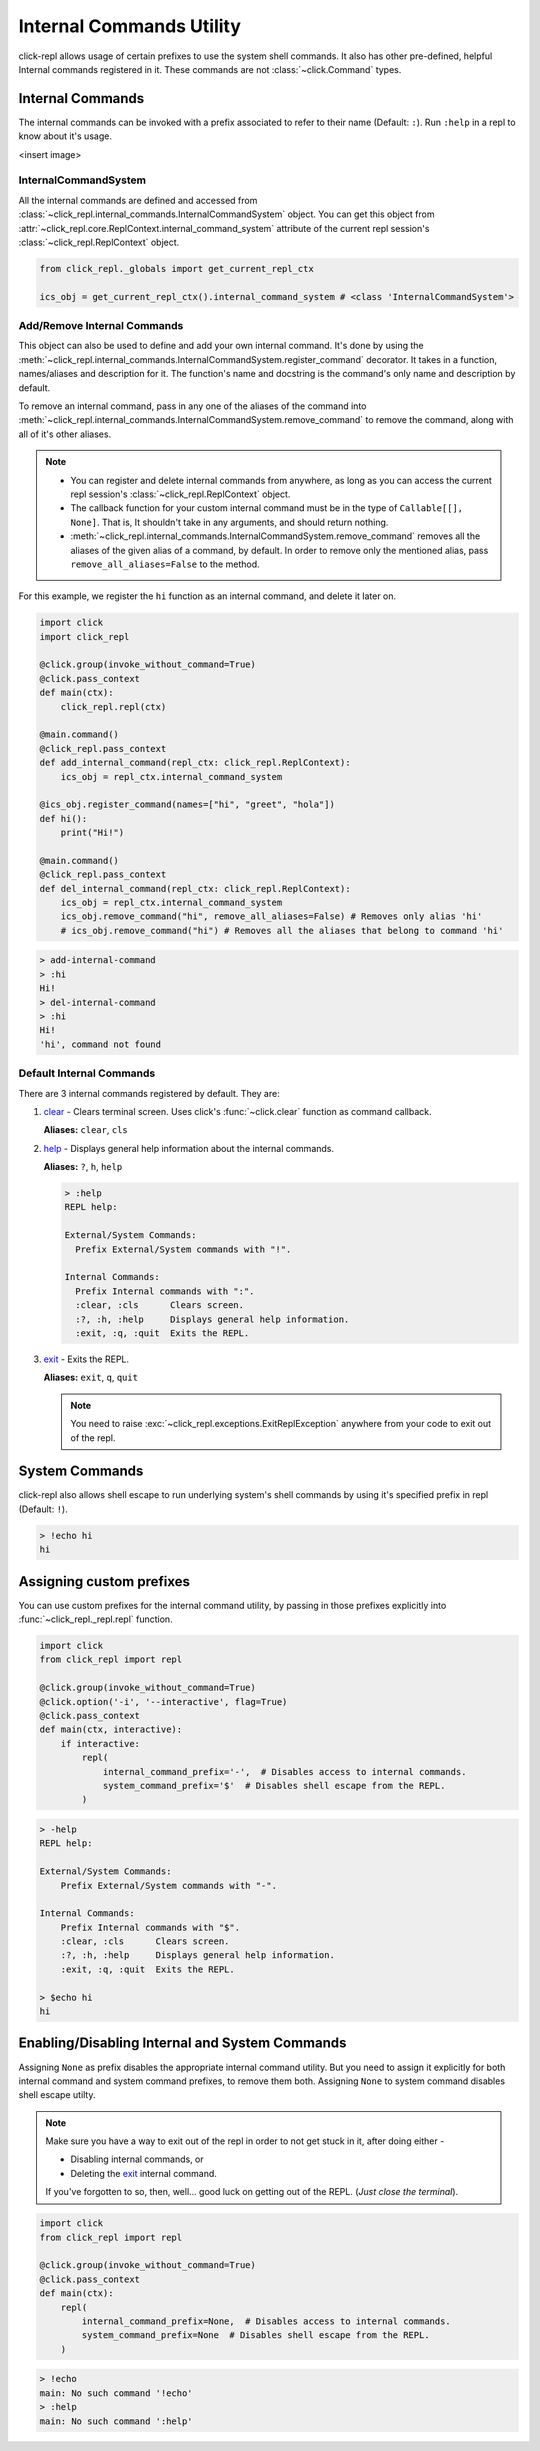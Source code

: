Internal Commands Utility
=========================

click-repl allows usage of certain prefixes to use the system shell commands.
It also has other pre-defined, helpful Internal commands registered in it.
These commands are not :class:`~click.Command` types.

.. _Internal Commands:

Internal Commands
-----------------

The internal commands can be invoked with a prefix associated to refer to their name (Default: ``:``).
Run ``:help`` in a repl to know about it's usage.

<insert image>

InternalCommandSystem
~~~~~~~~~~~~~~~~~~~~~

All the internal commands are defined and accessed from :class:`~click_repl.internal_commands.InternalCommandSystem` object.
You can get this object from :attr:`~click_repl.core.ReplContext.internal_command_system` attribute of the current repl
session's :class:`~click_repl.ReplContext` object.

.. code-block:: python

    from click_repl._globals import get_current_repl_ctx

    ics_obj = get_current_repl_ctx().internal_command_system # <class 'InternalCommandSystem'>


Add/Remove Internal Commands
~~~~~~~~~~~~~~~~~~~~~~~~~~~~~

This object can also be used to define and add your own internal command. It's done by using the
:meth:`~click_repl.internal_commands.InternalCommandSystem.register_command` decorator.
It takes in a function, names/aliases and description for it. The function's name and docstring is the command's only name
and description by default.

To remove an internal command, pass in any one of the aliases of the command into
:meth:`~click_repl.internal_commands.InternalCommandSystem.remove_command` to remove the command, along with all of it's
other aliases.

.. note::

    * You can register and delete internal commands from anywhere, as long as you can access the current repl session's :class:`~click_repl.ReplContext` object.

    * The callback function for your custom internal command must be in the type of ``Callable[[], None]``. That is, It shouldn't take in any arguments, and should return nothing.

    * :meth:`~click_repl.internal_commands.InternalCommandSystem.remove_command` removes all the aliases of the given alias of a command, by default. In order to remove only the mentioned alias, pass ``remove_all_aliases=False`` to the method.

For this example, we register the ``hi`` function as an internal command, and delete it later on.

.. code-block:: python

    import click
    import click_repl

    @click.group(invoke_without_command=True)
    @click.pass_context
    def main(ctx):
        click_repl.repl(ctx)

    @main.command()
    @click_repl.pass_context
    def add_internal_command(repl_ctx: click_repl.ReplContext):
        ics_obj = repl_ctx.internal_command_system

    @ics_obj.register_command(names=["hi", "greet", "hola"])
    def hi():
        print("Hi!")

    @main.command()
    @click_repl.pass_context
    def del_internal_command(repl_ctx: click_repl.ReplContext):
        ics_obj = repl_ctx.internal_command_system
        ics_obj.remove_command("hi", remove_all_aliases=False) # Removes only alias 'hi'
        # ics_obj.remove_command("hi") # Removes all the aliases that belong to command 'hi'


.. code-block:: shell

    > add-internal-command
    > :hi
    Hi!
    > del-internal-command
    > :hi
    Hi!
    'hi', command not found

Default Internal Commands
~~~~~~~~~~~~~~~~~~~~~~~~~

There are 3 internal commands registered by default. They are:

#. `clear <click.clear>`_ - Clears terminal screen. Uses click's :func:`~click.clear` function as command callback.

   **Aliases:** ``clear``, ``cls``

#. `help <click_repl.internal_commands.help_internal>`_ - Displays general help information about the internal commands.

   **Aliases:** ``?``, ``h``, ``help``

   .. code-block:: shell

       > :help
       REPL help:

       External/System Commands:
         Prefix External/System commands with "!".

       Internal Commands:
         Prefix Internal commands with ":".
         :clear, :cls      Clears screen.
         :?, :h, :help     Displays general help information.
         :exit, :q, :quit  Exits the REPL.

#. `exit <click_repl.internal_commands.repl_exit>`_ - Exits the REPL.

   **Aliases:** ``exit``, ``q``, ``quit``

   .. note::

        You need to raise :exc:`~click_repl.exceptions.ExitReplException` anywhere from your code to exit out of the repl.

System Commands
---------------

click-repl also allows shell escape to run underlying system's shell commands by using it's specified prefix in
repl (Default: ``!``).

.. code-block:: shell

    > !echo hi
    hi


Assigning custom prefixes
-------------------------

You can use custom prefixes for the internal command utility, by passing in those prefixes explicitly into
:func:`~click_repl._repl.repl` function.

.. code-block:: python

    import click
    from click_repl import repl

    @click.group(invoke_without_command=True)
    @click.option('-i', '--interactive', flag=True)
    @click.pass_context
    def main(ctx, interactive):
        if interactive:
            repl(
                internal_command_prefix='-',  # Disables access to internal commands.
                system_command_prefix='$'  # Disables shell escape from the REPL.
            )


.. code-block:: shell

    > -help
    REPL help:

    External/System Commands:
        Prefix External/System commands with "-".

    Internal Commands:
        Prefix Internal commands with "$".
        :clear, :cls      Clears screen.
        :?, :h, :help     Displays general help information.
        :exit, :q, :quit  Exits the REPL.

    > $echo hi
    hi

Enabling/Disabling Internal and System Commands
-----------------------------------------------

Assigning ``None`` as prefix disables the appropriate internal command utility. But you need to assign it explicitly for both
internal command and system command prefixes, to remove them both. Assigning ``None`` to system command disables
shell escape utilty.

.. note::

    Make sure you have a way to exit out of the repl in order to not get stuck in it, after doing either -

    * Disabling internal commands, or

    * Deleting the `exit <click_repl.internal_commands.repl_exit>`_ internal command.

    If you've forgotten to so, then, well... good luck on getting out of the REPL. (*Just close the terminal*).

.. code-block:: python

    import click
    from click_repl import repl

    @click.group(invoke_without_command=True)
    @click.pass_context
    def main(ctx):
        repl(
            internal_command_prefix=None,  # Disables access to internal commands.
            system_command_prefix=None  # Disables shell escape from the REPL.
        )

.. code-block:: shell

    > !echo
    main: No such command '!echo'
    > :help
    main: No such command ':help'
